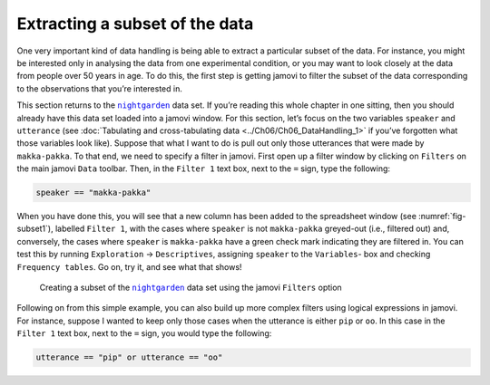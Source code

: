 .. sectionauthor:: `Danielle J. Navarro <https://djnavarro.net/>`_ and `David R. Foxcroft <https://www.davidfoxcroft.com/>`_

Extracting a subset of the data
-------------------------------

One very important kind of data handling is being able to extract a particular
subset of the data. For instance, you might be interested only in analysing the
data from one experimental condition, or you may want to look closely at the
data from people over 50 years in age. To do this, the first step is getting
jamovi to filter the subset of the data corresponding to the observations that
you’re interested in.

This section returns to the |nightgarden|_ data set. If you’re reading this
whole chapter in one sitting, then you should already have this data set loaded
into a jamovi window. For this section, let’s focus on the two variables
``speaker`` and ``utterance`` (see :doc:`Tabulating and cross-tabulating data
<../Ch06/Ch06_DataHandling_1>` if you’ve forgotten what those variables look like).
Suppose that what I want to do is pull out only those utterances that were made
by ``makka-pakka``. To that end, we need to specify a filter in jamovi. First
open up a filter window by clicking on ``Filters`` on the main jamovi ``Data``
toolbar. Then, in the ``Filter 1`` text box, next to the ``=`` sign, type the
following:

.. code-block:: text

   speaker == "makka-pakka"

When you have done this, you will see that a new column has been added to the
spreadsheet window (see :numref:`fig-subset1`), labelled ``Filter 1``, with the
cases where ``speaker`` is not ``makka-pakka`` greyed-out (i.e., filtered out)
and, conversely, the cases where ``speaker`` is ``makka-pakka`` have a green
check mark indicating they are filtered in. You can test this by running
``Exploration`` → ``Descriptives``, assigning ``speaker`` to the ``Variables``-
box and checking ``Frequency tables``. Go on, try it, and see what that shows!

.. ----------------------------------------------------------------------------

.. figure:: ../_images/lsj_subset1.*
   :alt: Creating a subset using ``Filters``
   :name: fig-subset1

   Creating a subset of the |nightgarden|_ data set using the jamovi
   ``Filters`` option
   
.. ----------------------------------------------------------------------------

Following on from this simple example, you can also build up more complex
filters using logical expressions in jamovi. For instance, suppose I wanted to
keep only those cases when the utterance is either ``pip`` or ``oo``. In this
case in the ``Filter 1`` text box, next to the ``=`` sign, you would type the
following:

.. code-block:: text

   utterance == "pip" or utterance == "oo"
   
.. ----------------------------------------------------------------------------

.. |nightgarden|                       replace:: ``nightgarden``
.. _nightgarden:                       ../_static/data/nightgarden.omv
